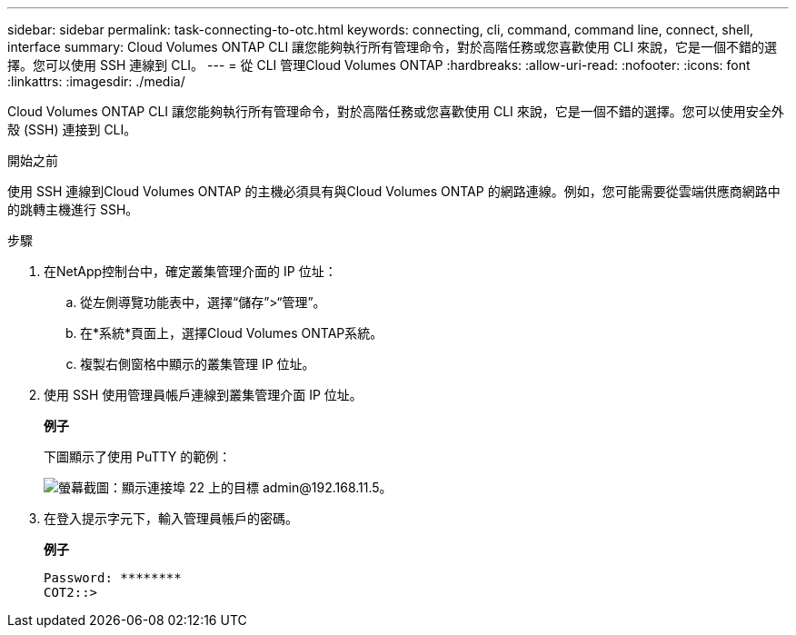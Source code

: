 ---
sidebar: sidebar 
permalink: task-connecting-to-otc.html 
keywords: connecting, cli, command, command line, connect, shell, interface 
summary: Cloud Volumes ONTAP CLI 讓您能夠執行所有管理命令，對於高階任務或您喜歡使用 CLI 來說，它是一個不錯的選擇。您可以使用 SSH 連線到 CLI。 
---
= 從 CLI 管理Cloud Volumes ONTAP
:hardbreaks:
:allow-uri-read: 
:nofooter: 
:icons: font
:linkattrs: 
:imagesdir: ./media/


[role="lead"]
Cloud Volumes ONTAP CLI 讓您能夠執行所有管理命令，對於高階任務或您喜歡使用 CLI 來說，它是一個不錯的選擇。您可以使用安全外殼 (SSH) 連接到 CLI。

.開始之前
使用 SSH 連線到Cloud Volumes ONTAP 的主機必須具有與Cloud Volumes ONTAP 的網路連線。例如，您可能需要從雲端供應商網路中的跳轉主機進行 SSH。

ifdef::aws[]


NOTE: 當部署在多個 AZ 中時， Cloud Volumes ONTAP HA 配置使用浮動 IP 位址作為叢集管理接口，這表示外部路由不可用。您必須從屬於相同路由域的主機進行連線。

endif::aws[]

.步驟
. 在NetApp控制台中，確定叢集管理介面的 IP 位址：
+
.. 從左側導覽功能表中，選擇“儲存”>“管理”。
.. 在*系統*頁面上，選擇Cloud Volumes ONTAP系統。
.. 複製右側窗格中顯示的叢集管理 IP 位址。


. 使用 SSH 使用管理員帳戶連線到叢集管理介面 IP 位址。
+
*例子*

+
下圖顯示了使用 PuTTY 的範例：

+
image:screenshot_cli2.gif["螢幕截圖：顯示連接埠 22 上的目標 admin@192.168.11.5。"]

. 在登入提示字元下，輸入管理員帳戶的密碼。
+
*例子*

+
....
Password: ********
COT2::>
....

